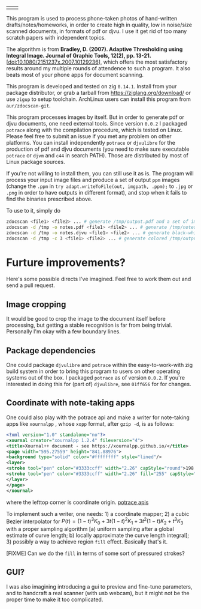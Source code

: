 | [[./in.jpg]] | [[./out.jpg]] |

This program is used to process phone-taken photos of hand-written
drafts/notes/homeworks, in order to create high in quality, low in noise/size
scanned documents, in formats of pdf or djvu. I use it get rid of too many
scratch papers with independent topics.

The algorithm is from *Bradley, D. (2007). Adaptive Thresholding using Integral
Image. Journal of Graphic Tools, 12(2), pp. 13-21.*
[[[doi:10.1080/2151237x.2007.10129236]]], which offers the most satisfactory results
around my multiple rounds of attendence to such a program. It also beats most of
your phone apps for document scanning.

This program is developed and tested on zig =0.14.1=. Install from your package
distributor, or grab a tarball from [[https://ziglang.org/download/]] or use =zigup=
to setup toolchain. ArchLinux users can install this program from
=aur/zdocscan-git=.

This program processes images by itself. But in order to generate pdf or djvu
documents, one need external tools. Since version =0.0.2= I packaged =potrace=
along with the compilation procedure, which is tested on Linux. Please feel free
to submit an issue if you met any problem on other platforms. You can install
independently =potrace= or =djvulibre= for the production of pdf and djvu
documents (you need to make sure executable =potrace= or =djvm= and =c44= in
search PATH). Those are distributed by most of Linux package sources.

If you're not willing to install them, you can still use it as is. The program
will process your input image files and produce a set of output =ppm= images
(change the =.ppm= in ~try adapt.writeToFile(out, imgpath, .ppm);~ to =.jpg= or
=.png= in order to have outputs in different format), and stop when it fails to
find the binaries prescribed above.

To use to it, simply do
#+begin_src sh
zdocscan <file1> <file2> ... # generate /tmp/output.pdf and a set of images /tmp/{img-0.ppm,...}
zdocscan -d /tmp -o notes.pdf <file1> <file2> ... # generate /tmp/notes.pdf and a set of images /tmp/{img-0.ppm,...}
zdocscan -d /tmp -o notes.djvu <file1> <file2> ... # generate black-white /tmp/notes.djvu and ppm's
zdocscan -d /tmp -c 3 <file1> <file2> ... # generate colored /tmp/output.djvu and ppm's
#+end_src

* Furture improvements?

Here's some possible directs I've imagined. Feel free to work them out and send
a pull request.

** Image cropping

It would be good to crop the image to the document itself before processing, but
getting a stable recognition is far from being trivial. Personally I'm okay with
a few boundary lines.

** Package dependencies
One could package =djvulibre= and =potrace= within the easy-to-work-with zig
build system in order to bring this program to users on other operating systems
out of the box. I packaged =potrace= as of version =0.0.2=. If you're interested
in doing this for (part of) =djvulibre=, see =01ff656= for for changes.

** Coordinate with note-taking apps
One could also play with the potrace api and make a writer for note-taking apps
like =xournalpp= , whose =xopp= format, after =gzip -d=, is as follows:
#+begin_src xml
<?xml version="1.0" standalone="no"?>
<xournal creator="xournalpp 1.2.4" fileversion="4">
<title>Xournal++ document - see https://xournalpp.github.io/</title>
<page width="595.27559" height="841.88976">
<background type="solid" color="#ffffffff" style="lined"/>
<layer>
<stroke tool="pen" color="#3333ccff" width="2.26" capStyle="round">198.38 170.04 199.43189 170.95998 200.48158 171.82662 201.52883 172.64097</stroke>
<stroke tool="pen" color="#3333ccff" width="2.26" fill="255" capStyle="round">272.90635 159.85815 272.45124 164.77558 272.45124 170.1842 271.99058 176.70285 271.99058 183.40466 271.51881 190.02321 271.51881 196.0923 271.51881 201.55642 271.51881 206.96504 271.51881 212.37366 272.42626 217.78228 273.33649 223.1909 274.70737 229.13233 276.07271 234.06919 277.43527 238.00424 279.25017 241.93652 281.06507 245.38039 282.88274 247.83911 284.24253 249.80386 285.60509 251.2802 286.96765 253.24772 287.8751 254.2301 288.78255 255.21525 290.59745 256.19763 291.5049 256.68882 292.86746 257.18001 294.23002 257.67397 295.58981 257.67397 296.95237 257.67397 298.76727 257.67397 301.03728 257.67397 303.30729 257.67397 306.02964 256.68882 308.29965 255.70644 310.56966 254.72129 312.83967 253.73891 314.65457 252.75654 316.46947 251.77139 317.83203 250.78901 319.64693 249.80386 321.00949 248.82148 322.82439 247.83911 324.18695 246.36277 326.45418 244.8892 327.81674 242.92167 329.17931 240.95415 330.9942 238.49543 332.35677 236.03671 333.71655 233.578 334.624 231.11928 335.53423 227.67819 336.89401 224.72829 337.80146 221.77838 338.70891 218.82848 339.61914 215.8758 340.52658 212.9259 340.97892 209.97599 341.43403 207.51728 341.88637 205.54975 341.88637 204.07618 341.88637 202.59984 341.88637 200.63509 341.88637 199.15875 341.88637 196.70004 341.88637 195.22647 341.43403 192.76776 340.97892 191.29142 340.07147 189.32389 339.16402 187.85033 338.25657 185.39161 337.34912 183.42408 335.98656 181.94774 335.07911 180.47418 334.17166 178.99784 333.26422 177.52427 331.90165 176.04793 330.9942 174.57437 330.08676 173.09803 329.17931 172.11565 328.27186 171.1305 327.36441 170.14813 326.9093 169.65694 326.45418 169.16575 326.00185 168.67179 325.54673 168.1806 325.0944 167.68941 324.63928 167.19822 323.73184 166.70703 322.82439 166.21307 321.91694 165.2307 321.00949 164.73951 320.10204 163.75436 319.19181 163.26317 318.28436 162.77198 317.37692 162.28079 316.46947 161.7896 315.56202 161.29564 314.65457 160.80445 313.29201 160.31326 312.83967 160.31326 311.022 159.33089 310.56966 159.33089 308.75476 158.8397 308.29965 158.8397 306.93709 158.8397 306.02964 158.8397 304.66985 158.8397 303.75963 158.8397 302.85218 158.8397 301.94473 158.8397 300.58494 158.8397 299.67472 158.8397 298.31493 158.8397 297.40748 158.8397 296.04492 158.8397 295.13747 158.8397 293.77491 158.8397 291.96001 158.8397 290.59745 158.8397 289.23766 158.8397 288.32744 158.8397 286.96765 158.8397 286.0602 158.8397 285.15275 158.8397 284.2564 158.8397 283.36283 158.8397 282.49701 158.8397 281.63396 158.8397 280.72373 158.8397 279.82739 158.8397 278.48147 158.8397 277.65173 158.8397 276.42514 158.8397 275.99778 158.8397 274.8822 158.8397 273.6473 159.28371 272.81477 159.58619 272.38186 159.8193 271.94062 160.05796 271.55766 160.26609</stroke>
</layer>
</page>
</xournal>
#+end_src
where the lefttop corner is coordinate origin. [[https://potrace.sourceforge.net/potracelib.pdf][potrace apis]]

To implement such a writer, one needs: 1) a coordinate mapper; 2) a cubic Bezier
interpolator for \( P (t) = (1 - t)^3 K_0 + 3 t (1 - t)^2 K_1 + 3 t^2 (1 - t) K_2 + t^3
K_3 \) with a proper sampling algorithm [a) uniform sampling after a global
estimate of curve length; b) locally approximate the curve length integral]; 3)
possibly a way to achieve region =fill= effect. Basically that's it.

[FIXME] Can we do the =fill= in terms of some sort of pressured strokes?

** GUI?

I was also imagining introducing a gui to preview and fine-tune parameters, and
to handcraft a real scanner (with usb webcam), but it might not be the proper
time to make it too complicated.
